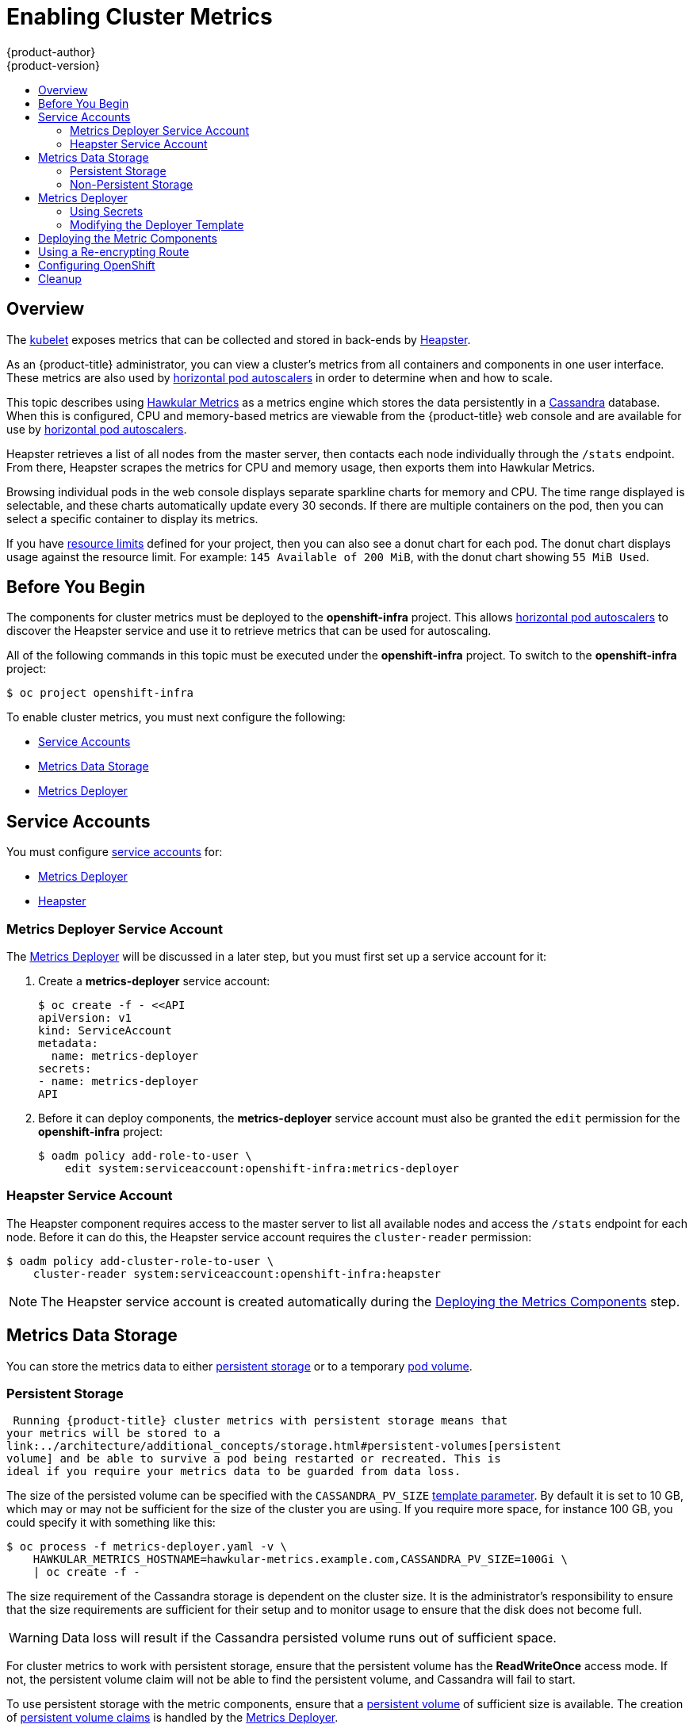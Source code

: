 = Enabling Cluster Metrics
{product-author}
{product-version}
:data-uri:
:icons:
:experimental:
:toc: macro
:toc-title:
:prewrap!:

toc::[]

== Overview

The
link:../architecture/infrastructure_components/kubernetes_infrastructure.html#kubelet[kubelet]
exposes metrics that can be collected and stored in back-ends by
link:https://github.com/GoogleCloudPlatform/heapster[Heapster].

As an {product-title} administrator, you can view a cluster's metrics from all
containers and components in one user interface.  These metrics are also
used by link:../dev_guide/pod_autoscaling.html[horizontal pod autoscalers]
in order to determine when and how to scale.

This topic describes using
link:https://github.com/hawkular/hawkular-metrics[Hawkular Metrics] as a metrics
engine which stores the data persistently in a
link:http://cassandra.apache.org/[Cassandra] database. When this is configured,
CPU and memory-based metrics are viewable from the {product-title} web console
and are available for use by link:../dev_guide/pod_autoscaling.html[horizontal
pod autoscalers].

Heapster retrieves a list of all nodes from the master server, then contacts
each node individually through the `/stats` endpoint. From there, Heapster
scrapes the metrics for CPU and memory usage, then exports them into Hawkular
Metrics.

Browsing individual pods in the web console displays separate sparkline charts
for memory and CPU. The time range displayed is selectable, and these charts
automatically update every 30 seconds. If there are multiple containers on the
pod, then you can select a specific container to display its metrics.

If you have link:../dev_guide/limits.html[resource limits] defined for your
project, then you can also see a donut chart for each pod. The donut chart
displays usage against the resource limit. For example: `145 Available of 200
MiB`, with the donut chart showing `55 MiB Used`.

ifdef::openshift-origin[]
For more information about the metrics integration, please refer to the
link:https://github.com/openshift/origin-metrics[Origin Metrics] GitHub project.
endif::[]

[[cluster-metrics-before-you-begin]]
== Before You Begin

ifdef::openshift-origin[]
[WARNING]
====
If your {product-title} installation was originally performed on a version
previous to v1.0.8, even if it has since been updated to a newer version, you
will need to follow the instructions for node certificates outlined in
link:../install_config/upgrading/manual_upgrades.html#manual-updating-master-and-node-certificates[Updating
Master and Node Certificates]. If the node certificate does not contain the IP
address of the node, then Heapster will fail to retrieve any metrics.
====
endif::[]

The components for cluster metrics must be deployed to the *openshift-infra*
project. This allows link:../dev_guide/pod_autoscaling.html[horizontal pod
autoscalers] to discover the Heapster service and use it to retrieve metrics
that can be used for autoscaling.

All of the following commands in this topic must be executed under the
*openshift-infra* project. To switch to the *openshift-infra* project:

----
$ oc project openshift-infra
----

To enable cluster metrics, you must next configure the following:

- link:../install_config/cluster_metrics.html#metrics-service-accounts[Service Accounts]
- link:../install_config/cluster_metrics.html#metrics-data-storage[Metrics Data Storage]
- link:../install_config/cluster_metrics.html#metrics-deployer[Metrics Deployer]

[[metrics-service-accounts]]
== Service Accounts

You must configure link:../admin_guide/service_accounts.html[service accounts]
for:

* link:../install_config/cluster_metrics.html#metrics-deployer-service-account[Metrics Deployer]
* link:../install_config/cluster_metrics.html#heapster-service-account[Heapster]

[[metrics-deployer-service-account]]
=== Metrics Deployer Service Account

The link:#metrics-deployer[Metrics Deployer] will be discussed in a later step,
but you must first set up a service account for it:

. Create a *metrics-deployer* service account:
+
----
$ oc create -f - <<API
apiVersion: v1
kind: ServiceAccount
metadata:
  name: metrics-deployer
secrets:
- name: metrics-deployer
API
----

. Before it can deploy components, the *metrics-deployer* service account must
also be granted the `edit` permission for the *openshift-infra* project:
+
----
$ oadm policy add-role-to-user \
    edit system:serviceaccount:openshift-infra:metrics-deployer
----

[[heapster-service-account]]
=== Heapster Service Account

The Heapster component requires access to the master server to list all
available nodes and access the `/stats` endpoint for each node. Before it can do
this, the Heapster service account requires the `cluster-reader` permission:

----
$ oadm policy add-cluster-role-to-user \
    cluster-reader system:serviceaccount:openshift-infra:heapster
----

[NOTE]
====
The Heapster service account is created automatically during the
link:../install_config/cluster_metrics.html#deploying-the-metrics-components[Deploying
the Metrics Components] step.
====

[[metrics-data-storage]]
== Metrics Data Storage

You can store the metrics data to either
link:../architecture/additional_concepts/storage.html[persistent storage] or to
a temporary link:../dev_guide/volumes.html[pod volume].

[[metrics-persistent-storage]]
=== Persistent Storage

 Running {product-title} cluster metrics with persistent storage means that
your metrics will be stored to a
link:../architecture/additional_concepts/storage.html#persistent-volumes[persistent
volume] and be able to survive a pod being restarted or recreated. This is
ideal if you require your metrics data to be guarded from data loss.

The size of the persisted volume can be specified with the `CASSANDRA_PV_SIZE`
link:../install_config/cluster_metrics.html#deployer-template-parameters[template
parameter]. By default it is set to 10 GB, which may or may not be sufficient
for the size of the cluster you are using. If you require more space, for
instance 100 GB, you could specify it with something like this:

----
$ oc process -f metrics-deployer.yaml -v \
    HAWKULAR_METRICS_HOSTNAME=hawkular-metrics.example.com,CASSANDRA_PV_SIZE=100Gi \
    | oc create -f -
----

The size requirement of the Cassandra storage is dependent on the cluster size.
It is the administrator's responsibility to ensure that the size requirements
are sufficient for their setup and to monitor usage to ensure that the disk does
not become full.

[WARNING]
====
Data loss will result if the Cassandra persisted volume runs out of sufficient space.
====

For cluster metrics to work with persistent storage, ensure that the persistent
volume has the *ReadWriteOnce* access mode. If not, the persistent volume claim
will not be able to find the persistent volume, and Cassandra will fail to
start.

To use persistent storage with the metric components, ensure that a
link:../architecture/additional_concepts/storage.html#persistent-volumes[persistent
volume] of sufficient size is available. The creation of
link:../architecture/additional_concepts/storage.html#persistent-volume-claims[persistent
volume claims] is handled by the
link:../install_config/cluster_metrics.html#metrics-deployer[Metrics Deployer].

[[metrics-non-persistent-storage]]
=== Non-Persistent Storage

Running {product-title} cluster metrics with non-persistent storage means that
any stored metrics will be deleted when the pod is deleted. While it is much
easier to run cluster metrics with non-persistent data, running with
non-persistent data does come with the risk of permanent data loss. However,
metrics can still survive a container being restarted.

In order to use non-persistent storage, you must set the
`*USE_PERSISTENT_STORAGE*`
link:../install_config/cluster_metrics.html#modifying-the-deployer-template[template
option] to `false` for the Metrics Deployer.

[[metrics-deployer]]
== Metrics Deployer

The Metrics Deployer deploys and configures all of the metrics components. You
can configure it by passing in information from
link:../dev_guide/secrets.html[secrets] and by passing parameters to the Metrics
Deployer's link:../architecture/core_concepts/templates.html[template].

[[metrics-deployer-using-secrets]]
=== Using Secrets

By default, the Metrics Deployer auto-generates self-signed certificates for use
between components. Because these are self-signed certificates, they are not
automatically trusted by a web browser. Therefore, it is recommended to use your
own certificates for anything being accessed outside of the {product-title}
cluster. This is especially important for the Hawkular Metrics server as it must
be accessible in a browser for the web console to function.

The Metrics Deployer requires that you manually create a *metrics-deployer*
secret whether you are link:#metrics-using-secrets-byo-certs[providing your own
certificates] or link:#metrics-using-secrets-autogenerated[using generated
self-signed certificates].

[[metrics-using-secrets-byo-certs]]
==== Providing Your Own Certificates

To provide your own certificates and replace the internally used ones, you
can pass these values as link:../dev_guide/secrets.html[secrets] to the
Metrics Deployer.

[NOTE]
====
Alternatively, you can use a
link:../install_config/cluster_metrics.html#metrics-reencrypting-route[re-encrypting
route] which allow the self-signed certificates to remain in use internally
while allowing your own certificates to be used for externally access. If you
want to use a re-encrypting route, you must not set the certificates as a
secret, but a secret named *metrics-deployer* must still exist before the
Metrics Deployer can complete.
====

Optionally, provide your own certificate that is configured to be trusted by
your browser by pointing your secret to the certificate's *_.pem_* and
certificate authority certificate files:

====
----
$ oc secrets new metrics-deployer \
    hawkular-metrics.pem=/home/openshift/metrics/hm.pem \
    hawkular-metrics-ca.cert=/home/openshift/metrics/hm-ca.cert
----
====

[WARNING]
====
Setting the value using secrets will replace the internally used certificates.
Therefore, these certificates must be valid for both the externally used host
names as well as the external host name. For `hawkular-metrics`, this means the
certificate must have a value of the literal string `hawkular-metrics` as well
as the value specified in `*HAWKULAR_METRICS_HOSTNAME*`.

If you are unable to add the internal host name to your certificate, then you
can use the
link:../install_config/cluster_metrics.html#metrics-reencrypting-route[re-encrypting
route] method.
====

The following table contains more advanced configuration options, detailing all
the secrets which can be used by the deployer:

[cols="2,4",options="header"]
|===

|Secret Name |Description

|*_hawkular-metrics.pem_*
|The *_pem_* file to use for the Hawkular Metrics certificate. This certificate
must contain the literal string `hawkular-metrics` as a host name as well as the
publicly available host name used by the route. This file is auto-generated if
unspecified.

|*_hawkular-metrics-ca.cert_*
|The certificate for the CA used to sign the *_hawkular-metrics.pem_*. This
option is ignored if the *_hawkular-metrics.pem_* option is not specified.

|*_hawkular-cassandra.pem_*
|The *_.pem_* file to use for the Cassandra certificate. This certificate must
contain the *hawkular-cassandra* host name. This file is auto-generated if
unspecified.

|*_hawkular-cassandra-ca.cert_*
|The certificate for the CA used to sign the *_hawkular-cassandra.pem_*. This
option is ignored if the *_hawkular-cassandra.pem_* option is not specified.

|*_heapster.cert_*
|The certificate for Heapster to use. This is auto-generated if unspecified.

|*_heapster.key_*
|The key to use with the Heapster certificate. This is ignored if
*_heapster.cert_* is not specified

|*_heapster_client_ca.cert_*
|The certificate that generates *_heapster.cert_*. This is required if
*_heapster.cert_* is specified.  Otherwise, the main CA for the {product-title}
installation is used. In order for
link:../dev_guide/pod_autoscaling.html[horizontal pod autoscaling] to function
properly, this should not be overridden.

|*_heapster_allowed_users_*
|A file containing a comma-separated list of CN to accept from certificates
signed with the specified CA. By default, this is set to allow the
{product-title} service proxy to connect.  If you override this, make sure to
add `system:master-proxy` to the list in order to allow
link:../dev_guide/pod_autoscaling.html[horizontal pod autoscaling] to function
properly.

|===

[[metrics-using-secrets-autogenerated]]
==== Using Generated Self-Signed Certificates

The Metrics Deployer can accept multiple certificates using secrets. If a
certificate is not passed as a secret, the deployer will generate a self-signed
certificate to be used instead. For the deployer to generate certificates for
you, a secret is still required before it can be deployed. In this case, create
a "dummy" secret that does not specify a certificate value:

----
$ oc secrets new metrics-deployer nothing=/dev/null
----

[[modifying-the-deployer-template]]
=== Modifying the Deployer Template

The {product-title}  installer uses a
link:../architecture/core_concepts/templates.html[template] to deploy the
metrics components. The default template can be found at the following path:

ifdef::openshift-origin[]
====
----
/usr/share/openshift/examples/infrastructure-templates/origin/metrics-deployer.yaml
----
====

[NOTE]
====
Depending on your installation method, the template may not be present in your
{product-title} installation. If so, the template can be found at the following GitHub
location:

https://github.com/openshift/openshift-ansible/blob/master/roles/openshift_examples/files/examples/v1.1/infrastructure-templates/origin/metrics-deployer.yaml
====

endif::[]
ifdef::openshift-enterprise[]
====
----
/usr/share/openshift/examples/infrastructure-templates/enterprise/metrics-deployer.yaml
----
====
endif::[]

In case you need to make any changes to this file, copy it to another directory
with the file name *_metrics-deployer.yaml_* and refer to the new location when
using it in the following sections.

[[deployer-template-parameters]]
==== Deployer Template Parameters

The deployer template parameter options and their defaults are listed in the
default *_metrics-deployer.yaml_* file. If required, you can override these
values when creating the Metrics Deployer.

The only required parameter is `*HAWKULAR_METRICS_HOSTNAME*`. This value is
required when creating the deployer because it specifies the hostname for the
Hawkular Metrics link:../architecture/core_concepts/routes.html[route]. This
value should correspond to a fully qualified domain name. You will need to know
the value of `*HAWKULAR_METRICS_HOSTNAME*` when
link:../install_config/cluster_metrics.html#configuring-openshift-metrics[configuring
the console] for metrics access.

If you are using
link:../install_config/cluster_metrics.html#metrics-persistent-storage[persistent
storage] with Cassandra, it is the administrator's responsibility to set a
sufficient disk size for the cluster using the `*CASSANDRA_PV_SIZE*` parameter.
It is also the administrator's responsibility to monitor disk usage to make sure
that it does not become full.

[WARNING]
====
Data loss will result if the Cassandra persisted volume runs out of sufficient space.
====

All of the other parameters are optional and allow for greater customization.
For instance, if you have a custom install in which the Kubernetes master is not
available under `https://kubernetes.default.svc:443` you can specify the value
to use instead with the `*HAWKULAR_METRICS_HOSTNAME*` parameter. If you wish to
deploy a specific version of the metrics components, you can do so with the `*IMAGE_VERSION*` parameter.

[[deploying-the-metrics-components]]
== Deploying the Metric Components

Because deploying and configuring all the metric components is handled by the
Metrics Deployer, you can simply deploy everything in one step.

The following examples show you how to deploy metrics with and without
persistent storage using the default template parameters. Optionally, you can
specify any of the
link:../install_config/cluster_metrics.html#deployer-template-parameters[template
parameters] when calling these commands.

.Deploying with Persistent Storage
====
The following command sets the Hawkular Metrics route to use
`hawkular-metrics.example.com` and is deployed using persistent storage.

You must have a persistent volume of sufficient size available.

----
$ oc process -f metrics-deployer.yaml -v \
    HAWKULAR_METRICS_HOSTNAME=hawkular-metrics.example.com \
    | oc create -f -
----
====

.Deploying without Persistent Storage
====
The following command sets the Hawkular Metrics route to use
`hawkular-metrics.example.com` and is deployed without persistent storage.
Remember, this is being deployed without persistent storage, so metrics data loss
can occur.

----
$ oc process -f metrics-deployer.yaml -v \
    HAWKULAR_METRICS_HOSTNAME=hawkular-metrics.example.com,USE_PERSISTENT_STORAGE=false \
    | oc create -f -
----
====

[[metrics-reencrypting-route]]
== Using a Re-encrypting Route

[NOTE]
====
The following section is not required if the *hawkular-metrics.pem* secret was
specified as a
link:../install_config/cluster_metrics.html#metrics-deployer-using-secrets[deployer
secret].
====

By default, the Hawkular Metrics server uses self-signed certificates, which are
not trusted by a browser or other external services. If you want to provide your
own trusted certificate to be used for external access, you can do so using a
route with a
link:../architecture/core_concepts/routes.html#secured-routes[re-encryption
termination] after deploying the metrics components.

. First, delete the default route that uses the self-signed certificates:
+
----
$ oc delete route hawkular-metrics
----

. Define a new route with a
link:../architecture/core_concepts/routes.html#secured-routes[re-encryption
termination]:
+
====
[source,yaml]
----
apiVersion: v1
kind: Route
metadata:
  name: hawkular-metrics-reencrypt
spec:
  host: hawkular-metrics.example.com <1>
  port:
ifdef::openshift-enterprise[]
    targetPort: 8444
endif::[]
ifdef::openshift-origin[]
    targetPort: 8443
endif::[]
  to:
    kind: Service
    name: hawkular-metrics
  tls:
    termination: reencrypt
    key: |-
      -----BEGIN PRIVATE KEY-----
      [...] <2>
      -----END PRIVATE KEY-----
    certificate: |-
      -----BEGIN CERTIFICATE-----
      [...] <2>
      -----END CERTIFICATE-----
    caCertificate: |-
      -----BEGIN CERTIFICATE-----
      [...] <2>
      -----END CERTIFICATE-----
    destinationCACertificate: |-
      -----BEGIN CERTIFICATE-----
      [...] <3>
      -----END CERTIFICATE-----
----
<1> The value specified in the *HAWKULAR_METRICS_HOSTNAME* template parameter.
<2> These need to define the custom certificate you wish to provide.
<3> This needs to correspond to the CA used to sign the internal Hawkular Metrics certificate
====
+
The CA used to sign the internal Hawkular Metrics certificate can be found from
the *hawkular-metrics-certificate* secret:
+
----
$ base64 -d <<< \
    `oc get -o yaml secrets hawkular-metrics-certificate \
    | grep -i hawkular-metrics-ca.certificate | awk '{print $2}'`
----

. Save your route definition to a file, for example *_metrics-reencrypt.yaml_*,
and create it:
+
----
$ oc create -f metrics-reencrypt.yaml
----

[[configuring-openshift-metrics]]
== Configuring OpenShift

The {product-title} web console uses the data coming from the Hawkular Metrics
service to display its graphs. The URL for accessing the Hawkular Metrics
service must be configured via the `*metricsPublicURL*` option in the
link:../install_config/master_node_configuration.html#master-configuration-files[master
configuration file] (*_/etc/origin/master/master-config.yaml_*). This URL
corresponds to the route created with the `*HAWKULAR_METRICS_HOSTNAME*` template
parameter during the
link:../install_config/cluster_metrics.html#deploying-the-metrics-components[deployment]
of the metrics components.

[NOTE]
====
You must be able to resolve the `*HAWKULAR_METRICS_HOSTNAME*` from the browser
accessing the console.
====

For example, if your `*HAWKULAR_METRICS_HOSTNAME*` corresponds to
`hawkular-metrics.example.com`, then you must make the following change in the
*_master-config.yaml_* file:

====
[source,yaml,]
----
  assetConfig:
    ...
    metricsPublicURL: "https://hawkular-metrics.example.com/hawkular/metrics"
----
====

Once you have updated and saved the *_master-config.yaml_* file, you must
restart your {product-title} instance.

When your {product-title} server is back up and running, metrics will be
displayed on the pod overview pages.

[CAUTION]
====
If you are using self-signed certificates, remember that the Hawkular Metrics
service is hosted under a different hostname and uses different certificates
than the console. You may need to explicitly open a browser tab to the value
specified in `*metricsPublicURL*` and accept that certificate.

To avoid this issue, use certificates which are configured to be acceptable by
your browser.
====

ifdef::openshift-origin[]
== Accessing Hawkular Metrics Directly

If you wish to access and manage metrics more directly, you can do so via the
Hawkular Metrics API.

The link:http://www.hawkular.org/docs/rest/rest-metrics.html[Hawkular Metrics
documentation] covers how to use the API, but there are a few differences when
dealing with the version of Hawkular Metrics configured for use on
{product-title}:

=== OpenShift Projects & Hawkular Tenants

Hawkular Metrics is a multi-tenanted application. The way its been configured is
that a project in {product-title} corresponds to a tenant in Hawkular Metrics.

As such, when accessing metrics for a project named `MyProject` you will need to
set the
link:http://www.hawkular.org/docs/rest/rest-metrics.html#_tenant_header[Hawkular-tenant]
header to `MyProject`

There is also a special tenant named `_system` which contains system level
metrics. This will require either a `cluster-reader` or `cluster-admin` level
privileges to access.

=== Authorization

The Hawkular Metrics service will authenticate the user against {product-title}
to determine if the user has access to the project it is trying to access.

When accessing the Hawkular Metrics API, you will need to pass a bearer token in
the `Authorization` header.

For more information how how to access the Hawkular Metrics in {product-title},
please see the
link:https://github.com/openshift/origin-metrics/blob/master/docs/hawkular_metrics.adoc[Origin
Metrics documentation]

== Accessing Heapster Directly

Heapster has been configured to be only accessible via the
link:../rest_api/kubernetes_v1.html#proxy-get-requests-to-service[API proxy].
Accessing it will required either a cluster-reader or cluster-admin privileges.

For example, to access the Heapster `validate` page, you would need to access it
using something similar to:

----
$ curl -H "Authorization: Bearer XXXXXXXXXXXXXXXXX" \
       -X GET https://${KUBERNETES_MASTER}/api/v1/proxy/namespaces/openshift-infra/services/https:heapster:/validate
----

For more information about Heapster and how to access its APIs, please refer the
link:https://github.com/kubernetes/heapster/[Heapster] project.

endif::[]

[[metrics-cleanup]]
== Cleanup

You can remove everything deloyed by the metrics deployer by performing the following steps:
----
$ oc delete all --selector="metrics-infra"
$ oc delete sa --selector="metrics-infra"
$ oc delete templates --selector="metrics-infra"
$ oc delete secrets --selector="metrics-infra"
$ oc delete pvc --selector="metrics-infra"
----

If you also wish to remove the deployer components themselves, you can do so by performing
the following steps:
----
$ oc delete sa metrics-deployer
$ oc delete secret metrics-deployer
----
